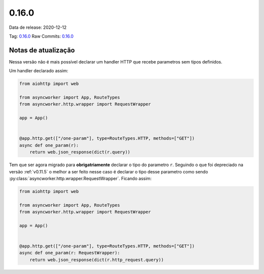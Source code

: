 0.16.0
================


Data de release: 2020-12-12

Tag: `0.16.0 <https://github.com/b2wdigital/async-worker/releases/tag/0.16.0>`_
Raw Commits: `0.16.0 <https://github.com/b2wdigital/async-worker/compare/0.15.2...0.16.0>`_


Notas de atualização
--------------------

Nessa versão não é mais possível declarar um handler HTTP que recebe parametros sem tipos definidos.

Um handler declarado assim:

.. code-block:: python

  from aiohttp import web

  from asyncworker import App, RouteTypes
  from asyncworker.http.wrapper import RequestWrapper

  app = App()


  @app.http.get(["/one-param"], type=RouteTypes.HTTP, methods=["GET"])
  async def one_param(r):
      return web.json_response(dict(r.query))

Tem que ser agora migrado para **obrigatriamente** declarar o tipo do parametro ``r``. Seguindo o que foi
depreciado na versão :ref:`v0.11.5` o melhor a ser feito nesse caso é declarar o tipo desse parametro como
sendo :py:class:`asyncworker.http.wrapper.RequestWrapper`. Ficando assim:


.. code-block:: python

  from aiohttp import web

  from asyncworker import App, RouteTypes
  from asyncworker.http.wrapper import RequestWrapper

  app = App()


  @app.http.get(["/one-param"], type=RouteTypes.HTTP, methods=["GET"])
  async def one_param(r: RequestWrapper):
      return web.json_response(dict(r.http_request.query))
